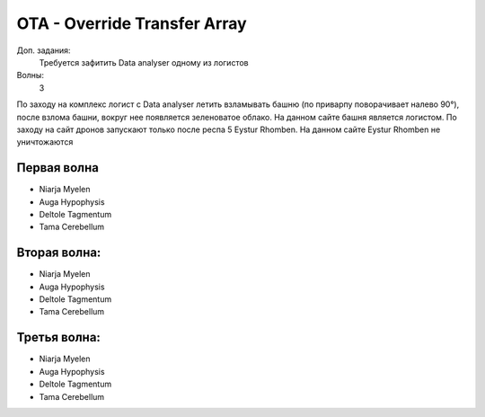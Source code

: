 OTA - Override Transfer Array
=============================

Доп. задания:
    Требуется зафитить Data analyser одному из логистов

Волны:
    3

По заходу на комплекс логист с Data analyser летить взламывать башню (по приварпу поворачивает налево 90°), после взлома башни, вокруг нее появляется зеленоватое облако. 
На данном сайте башня является логистом.
По заходу на сайт дронов запускают только после респа 5 Eystur Rhomben. На данном сайте Eystur Rhomben не уничтожаются

Первая волна
------------

* Niarja Myelen
* Auga Hypophysis
* Deltole Tagmentum
* Tama Cerebellum

Вторая волна:
------------

* Niarja Myelen
* Auga Hypophysis
* Deltole Tagmentum
* Tama Cerebellum

Третья волна:
------------

* Niarja Myelen
* Auga Hypophysis
* Deltole Tagmentum
* Tama Cerebellum

